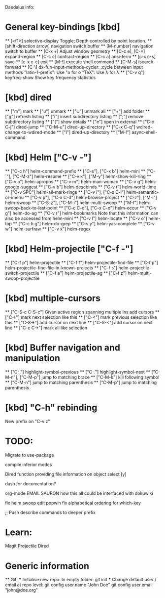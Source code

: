 Daedalus info:

* General key-bindings [kbd]
  ** [<f1>] selective-display
    Toggle; Depth controlled by point location.
  ** [shift-direction arrow] navigation switch buffer
  ** [M-number] navigation switch to buffer
  ** [C-x +] Adjust window geometry
  ** [C-c e], [C-=] expand-region
  ** [C-c c] contract-region
  ** [C-c a] ansi-term
  ** [c-x c-s] save
  ** [c-x c-c] exit
  ** [M-!] execute shell command
  ** [C-M-s] isearch-forward
  ** [C-\] dx-fun-input-methods-cycler: :cycle between input methods 
      "latin-1-prefix": Use "o for ö
      "TeX": Use \lambda for λ
  ** ["C-v q"] keyfreq-show
    Show key frequency statistics
* [kbd] dired
  ** ["m"] mark
  ** ["u"] unmark
  ** ["U"] unmark all
  ** ["+"] add folder
  ** ["g"] refresh listing
  ** ["i"] insert subdirectory listing
  ** [";"] remove subdirectory listing
  ** ["("] show details
  ** ["e"] open in external
  ** ["C-x C-j"] dired-jump
  ** ["C-M-u"] dired-up-directory
  ** ["C-x C-q"] wdired-change-to-wdired-mode
  ** ["l"] dired-up-directory
  ** ["M-!"] async-shell-command
* [kbd] Helm ["C-v -"]
  ** ["C-c h"] helm-command-prefix
  ** ["C-s"], ["C-x b"] helm-mini
  ** ["C-`"], ["C-M-z"] helm-resume
  ** ["C-v k"], ["M-y"] helm-show-kill-ring
  ** ["C-v a"] helm-apropos
  ** ["C-v m"] helm-man-woman
  ** ["C-v g"] helm-google-suggest
  ** ["C-v b"] helm-descbinds
  ** ["C-v t"] helm-world-time
  ** ["C-v SPC"] helm-all-mark-rings
  ** ["C-v i"], ["C-x C-i"] helm-semantic-or-imenu
  ** ["C-v p"], ["C-x C-d"] helm-browse-project
  ** ["C-z"], ["M-i"] helm-swoop
  ** ["C-S-z"], ["C-M-i"] helm-multi-swoop
  ** ["M-I"] helm-swoop-back-to-last-point
  ** ["C-c C-o"], ["C-x C-o"] helm-occur
  ** ["C-v g"] helm-do-ag
  ** ["C-v r"] helm-bookmarks
  Note that this information can also be accessed from helm-mini
  ** ["C-v l"] helm-locate
  ** ["C-v o"] helm-top
  ** ["C-c h g"] helm-do-grep
  ** ["C-v y"] helm-yas-complete
  ** ["C-v w"] helm-surfraw
  ** ["C-v x"] helm-regex
* [kbd] Helm-projectile ["C-f -"]
  ** ["C-f p"] helm-projectile
  ** ["C-f f"] helm-projectile-find-file
  ** ["C-f p"] helm-projectile-fine-file-in-known-projects
  ** ["C-f s"] helm-projectile-switch-projectile
  ** ["C-f a"] helm-projectile-ag
  ** ["C-f z"] helm-multi-swoop-projectile
* [kbd] multiple-cursors
  ** ["C-S-c C-S-c"] Given active region spanning multiple lns add cursors
  ** ["C->"] mark next selection like this
  ** ["C-<"] mark previous selection like this
  ** ["C-S->"] add cursor on next line
  ** ["C-S-<"] add cursor on next line
  ** ["C-c C->"] mark all like selection
* [kbd] Buffer navigation and manipulation
  ** ["C-,"] highlight-symbol-previous
  ** ["C-."] highlight-symbol-next
  ** ["C-M-n"], ["C-M-p"] jump to matching brace
  ** ["C-M-k"] kill following symbol
  ** ["C-M-n"] jump to matching parenthesis
  ** ["C-M-p"] jump to matching parenthesis

* [kbd] "C-h" rebinding
  New prefix on "C-v z"


* TODO:
Migrate to use-package

compile inferior modes

Dired function providing file information on object select [y]

dash for documentation?

org-mode
EMAIL
SAURON
how this all could be interfaced with dokuwiki

fix helm swoop edit popwin
fix alphabetical ordering for which-key

;; Push describe commands to deeper prefix

* Learn:
Magit
Projectile
Dired

* Generic information
  ** Git:
  *** Initialise new repo:
  In empty folder: git init
  *** Change default user / email at repo level:
  git config user.name "John Doe"
  git config user.email "john@doe.org"
